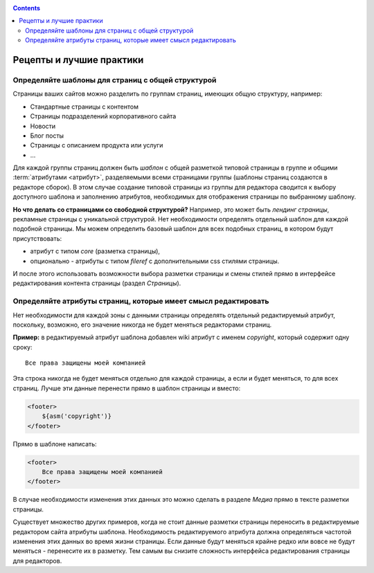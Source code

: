 .. _cookbook:


.. contents::

.. _best_practices:

Рецепты и лучшие практики
=========================

.. _best_practices1:

Определяйте шаблоны для страниц с общей структурой
--------------------------------------------------

Страницы ваших сайтов можно разделить по группам страниц, имеющих общую структуру, например:

* Стандартные страницы с контентом
* Страницы подразделений корпоративного сайта
* Новости
* Блог посты
* Страницы с описанием продукта или услуги
* ...

Для каждой группы страниц должен быть *шаблон* с общей разметкой типовой страницы в группе и общими
:term:`атрибутами <атрибут>`, разделяемыми всеми страницами группы (шаблоны страниц создаются в редакторе сборок).
В этом случае создание типовой страницы из группы для редактора сводится к выбору доступного шаблона
и заполнению атрибутов, необходимых для отображения страницы по выбранному шаблону.

**Но что делать со страницами со свободной структурой?** Например, это может быть *лендинг страницы*,
рекламные страницы с уникальной структурой. Нет необходимости определять отдельный шаблон для
каждой подобной страницы. Мы можем определить базовый шаблон для всех подобных страниц, в
котором будут присутствовать:

* атрибут с типом `core` (разметка страницы),
* опционально - атрибуты с типом `fileref` с дополнительными css стилями страницы.

И после этого использовать возможности выбора разметки страницы и смены стилей прямо в интерфейсе редактирования
контента страницы (раздел `Страницы`).

.. _best_practices2:

Определяйте атрибуты страниц, которые имеет смысл редактировать
---------------------------------------------------------------

Нет необходимости для каждой зоны с данными страницы определять отдельный
редактируемый атрибут, поскольку, возможно, его значение никогда не будет
меняться редакторами страниц.

**Пример:** в редактируемый атрибут шаблона
добавлен wiki атрибут с именем `copyright`, который содержит
одну сроку::

    Все права защищены моей компанией

Эта строка никогда не будет меняться отдельно для каждой страницы,
а если и будет меняться, то для всех страниц. Лучше эти данные перенести прямо в шаблон
страницы и вместо:

.. code-block:: html

    <footer>
        ${asm('copyright')}
    </footer>

Прямо в шаблоне написать:

.. code-block:: html

    <footer>
        Все права защищены моей компанией
    </footer>


В случае необходимости изменения этих данных это можно сделать в разделе `Медиа`
прямо в тексте разметки страницы.

Существует множество других примеров, когда не стоит данные разметки страницы переносить
в редактируемые редактором сайта атрибуты шаблона. Необходимость редактируемого атрибута
должна определяться частотой изменения этих данных во время жизни страницы. Если данные
будут меняться крайне редко или вовсе не будут меняться - перенесите их в разметку. Тем
самым вы снизите сложность интерфейса редактирования страницы для редакторов.




